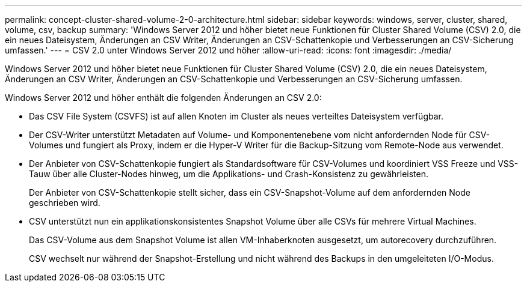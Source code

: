 ---
permalink: concept-cluster-shared-volume-2-0-architecture.html 
sidebar: sidebar 
keywords: windows, server, cluster, shared, volume, csv, backup 
summary: 'Windows Server 2012 und höher bietet neue Funktionen für Cluster Shared Volume (CSV) 2.0, die ein neues Dateisystem, Änderungen an CSV Writer, Änderungen an CSV-Schattenkopie und Verbesserungen an CSV-Sicherung umfassen.' 
---
= CSV 2.0 unter Windows Server 2012 und höher
:allow-uri-read: 
:icons: font
:imagesdir: ./media/


[role="lead"]
Windows Server 2012 und höher bietet neue Funktionen für Cluster Shared Volume (CSV) 2.0, die ein neues Dateisystem, Änderungen an CSV Writer, Änderungen an CSV-Schattenkopie und Verbesserungen an CSV-Sicherung umfassen.

Windows Server 2012 und höher enthält die folgenden Änderungen an CSV 2.0:

* Das CSV File System (CSVFS) ist auf allen Knoten im Cluster als neues verteiltes Dateisystem verfügbar.
* Der CSV-Writer unterstützt Metadaten auf Volume- und Komponentenebene vom nicht anfordernden Node für CSV-Volumes und fungiert als Proxy, indem er die Hyper-V Writer für die Backup-Sitzung vom Remote-Node aus verwendet.
* Der Anbieter von CSV-Schattenkopie fungiert als Standardsoftware für CSV-Volumes und koordiniert VSS Freeze und VSS-Tauw über alle Cluster-Nodes hinweg, um die Applikations- und Crash-Konsistenz zu gewährleisten.
+
Der Anbieter von CSV-Schattenkopie stellt sicher, dass ein CSV-Snapshot-Volume auf dem anfordernden Node geschrieben wird.

* CSV unterstützt nun ein applikationskonsistentes Snapshot Volume über alle CSVs für mehrere Virtual Machines.
+
Das CSV-Volume aus dem Snapshot Volume ist allen VM-Inhaberknoten ausgesetzt, um autorecovery durchzuführen.

+
CSV wechselt nur während der Snapshot-Erstellung und nicht während des Backups in den umgeleiteten I/O-Modus.


